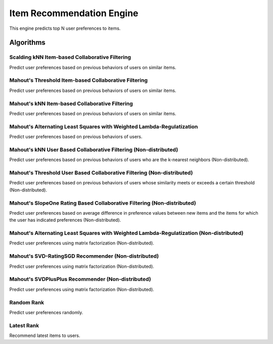 ==========================
Item Recommendation Engine
==========================

This engine predicts top N user preferences to items.

Algorithms
----------

Scalding kNN Item-based Collaborative Filtering
~~~~~~~~~~~~~~~~~~~~~~~~~~~~~~~~~~~~~~~~~~~~~~~

Predict user preferences based on previous behaviors of users on similar items.

Mahout's Threshold Item-based Collaborative Filtering
~~~~~~~~~~~~~~~~~~~~~~~~~~~~~~~~~~~~~~~~~~~~~~~~~~~~~

Predict user preferences based on previous behaviors of users on similar items.

Mahout's kNN Item-based Collaborative Filtering
~~~~~~~~~~~~~~~~~~~~~~~~~~~~~~~~~~~~~~~~~~~~~~~

Predict user preferences based on previous behaviors of users on similar items.

Mahout's Alternating Least Squares with Weighted Lambda-Regulatization
~~~~~~~~~~~~~~~~~~~~~~~~~~~~~~~~~~~~~~~~~~~~~~~~~~~~~~~~~~~~~~~~~~~~~~

Predict user preferences based on previous behaviors of users.

Mahout's kNN User Based Collaborative Filtering (Non-distributed)
~~~~~~~~~~~~~~~~~~~~~~~~~~~~~~~~~~~~~~~~~~~~~~~~~~~~~~~~~~~~~~~~~

Predict user preferences based on previous behaviors of users who are the k-nearest neighbors (Non-distributed).

Mahout's Threshold User Based Collaborative Filtering (Non-distributed)
~~~~~~~~~~~~~~~~~~~~~~~~~~~~~~~~~~~~~~~~~~~~~~~~~~~~~~~~~~~~~~~~~~~~~~~

Predict user preferences based on previous behaviors of users whose similarity meets or exceeds a certain threshold (Non-distributed).

Mahout's SlopeOne Rating Based Collaborative Filtering (Non-distributed)
~~~~~~~~~~~~~~~~~~~~~~~~~~~~~~~~~~~~~~~~~~~~~~~~~~~~~~~~~~~~~~~~~~~~~~~~

Predict user preferences based on average difference in preference values between new items and the items for which the user has indicated preferences (Non-distributed).

Mahout's Alternating Least Squares with Weighted Lambda-Regulatization (Non-distributed)
~~~~~~~~~~~~~~~~~~~~~~~~~~~~~~~~~~~~~~~~~~~~~~~~~~~~~~~~~~~~~~~~~~~~~~~~~~~~~~~~~~~~~~~~

Predict user preferences using matrix factorization (Non-distributed).

Mahout's SVD-RatingSGD Recommender (Non-distributed)
~~~~~~~~~~~~~~~~~~~~~~~~~~~~~~~~~~~~~~~~~~~~~~~~~~~~

Predict user preferences using matrix factorization (Non-distributed).

Mahout's SVDPlusPlus Recommender (Non-distributed)
~~~~~~~~~~~~~~~~~~~~~~~~~~~~~~~~~~~~~~~~~~~~~~~~~~
Predict user preferences using matrix factorization (Non-distributed).

Random Rank
~~~~~~~~~~~

Predict user preferences randomly.

Latest Rank
~~~~~~~~~~~

Recommend latest items to users.

